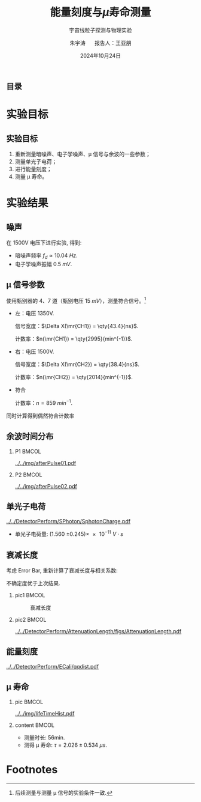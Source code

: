#+LANGUAGE: cn
#+OPTIONS: H:2 num:t toc:nil \n:nil @:t ::t |:t ^:t -:t f:t *:t <:t
#+OPTIONS: TeX:t LaTeX:t skip:nil d:nil todo:t pri:nil tags:not-in-toc
#+startup: beamer

#+LATEX_CLASS: beamer

#+LATEX_HEADER: \usepackage{etoolbox}
#+LATEX_HEADER: \usepackage{pgfopts}
#+LATEX_HEADER: \usepackage{booktabs}
#+LATEX_HEADER: \usepackage[scale=2]{ccicons}

#+LATEX_HEADER: \usetheme[block=fill, progressbar=frametitle]{metropolis}
#+LATEX_HEADER: \useoutertheme{infolines} % 采用 infoline
#+LATEX_HEADER: \useinnertheme{default}
#+LATEX_HEADER: \usecolortheme{custom} % 使用 custom 颜色主题

#+LATEX_HEADER: \setbeamertemplate{blocks}[rounded][shadow=false]
#+LATEX_HEADER: \setbeamertemplate{items}[circle] % circle item symbol
#+LATEX_HEADER: \setbeamertemplate{sections/subsections in toc}[ball] % ball section symbol
#+LATEX_HEADER: \setbeamertemplate{headline}[default] % 不使用 infoline 的 headline
#+LATEX_HEADER: %\setbeamertemplate{footline}[default] % 使用 infoline 的 footline
#+LATEX_HEADER: \setbeamertemplate{frame numbering}[none]
#+LATEX_HEADER: \setbeamertemplate{bibliography item}[text] % 使用 text 的 references 形式
#+LATEX_HEADER: %\setbeamerfont{footnote}{\tiny} % 可选择 tiny footnote

#+TITLE: 能量刻度与\(\mu\)寿命测量
#+SUBTITLE: 宇宙线粒子探测与物理实验
#+AUTHOR: 朱宇涛 \quad 报告人：王亚朋
#+DATE: 2024年10月24日
** 目录
#+begin_export latex
\tableofcontents
#+end_export
* 实验目标
** 实验目标
1. 重新测量暗噪声、电子学噪声、\mu 信号与余波的一些参数；
2. 测量单光子电荷；
3. 进行能量刻度；
4. 测量 \mu 寿命。
* 实验结果
** 噪声
在 1500V 电压下进行实验, 得到:
- 暗噪声频率 \(f_{d} \approx \qty{10.04}{Hz}\).
- 电子学噪声振幅 \qty{0.5}{mV}.
  
** \mu 信号参数
使用甄别器的 4、7 道（甄别电压 \qty{15}{mV}），测量符合信号。[fn:1]

- 左：电压 1350V.

  信号宽度：\(\Delta X(\mr{CH1}) = \qty{43.4}{ns}\).

  计数率：\(n(\mr{CH1}) = \qty{2995}{min^{-1}}\).

- 右：电压 1500V.

  信号宽度：\(\Delta X(\mr{CH2}) = \qty{38.4}{ns}\).

  计数率：\(n(\mr{CH2}) = \qty{2014}{min^{-1}}\).

- 符合

  计数率：\(n = \qty{859}{min^{-1}}\).

同时计算得到偶然符合计数率

\begin{equation}
\label{eq:1}
n_a = \qty{0.176}{min^{-1}}.
\end{equation}

** 余波时间分布
*** P1 :BMCOL:
:PROPERTIES:
:BEAMER_col: 0.5
:END:
#+attr_latex: :width 1.0\textwidth
#+caption: 所有信号的余波分布
[[../../img/afterPulse01.pdf]]

*** P2 :BMCOL:
:PROPERTIES:
:BEAMER_col: 0.5
:END:
#+attr_latex: :width 1.0\textwidth
#+caption: 存在余波信号的余波分布
[[../../img/afterPulse02.pdf]]

** 单光子电荷
#+attr_latex: :width 0.6\textwidth
#+caption: 单光子电荷
[[../../DetectorPerform/SPhoton/SphotonCharge.pdf]]

- 单光子电荷量: (1.560 \pm 0.245)\times\qty{e-11}{V\cdot s}

** 衰减长度
考虑 Error Bar, 重新计算了衰减长度与相关系数:

\begin{align}
\label{eq:3}
L &= 1.643 \pm \qty{0.131}{m} \\
\rho &= 0.442.
\end{align}

不确定度优于上次结果.

*** pic1 :BMCOL:
:PROPERTIES:
:BEAMER_col: 0.5
:END:
#+attr_latex: :width 1.0\textwidth
#+caption: 衰减长度
[[../../DetectorPerform/AttenuationLength/figs/Dist.png]]

***  pic2 :BMCOL:
:PROPERTIES:
:BEAMER_col: 0.5
:END:
#+attr_latex: :width 1.0\textwidth
#+caption: 衰减长度
[[../../DetectorPerform/AttenuationLength/figs/AttenuationLength.pdf]]

** 能量刻度
#+attr_latex: :width 0.7\textwidth
#+caption: 能量刻度
[[../../DetectorPerform/ECali/qqdist.pdf]]

** \mu 寿命
*** pic :BMCOL:
:PROPERTIES:
:BEAMER_col: 0.5
:END:
#+attr_latex: :width 1.0\textwidth
#+caption: \mu 寿命
[[../../img/lifeTimeHist.pdf]]

*** content :BMCOL:
:PROPERTIES:
:BEAMER_col: 0.5
:END:
- 测量时长: 56min.
- 测得 \mu 寿命: \(\tau = 2.026 \pm \qty{0.534}{\mu s}\).

* Footnotes

[fn:1]后续测量与测量 \mu 信号的实验条件一致. 
